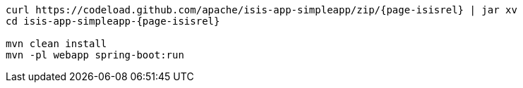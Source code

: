 
:Notice: Licensed to the Apache Software Foundation (ASF) under one or more contributor license agreements. See the NOTICE file distributed with this work for additional information regarding copyright ownership. The ASF licenses this file to you under the Apache License, Version 2.0 (the "License"); you may not use this file except in compliance with the License. You may obtain a copy of the License at. http://www.apache.org/licenses/LICENSE-2.0 . Unless required by applicable law or agreed to in writing, software distributed under the License is distributed on an "AS IS" BASIS, WITHOUT WARRANTIES OR  CONDITIONS OF ANY KIND, either express or implied. See the License for the specific language governing permissions and limitations under the License.
:page-partial:

[source,bash,subs="attributes+"]
----
curl https://codeload.github.com/apache/isis-app-simpleapp/zip/{page-isisrel} | jar xv
cd isis-app-simpleapp-{page-isisrel}

mvn clean install
mvn -pl webapp spring-boot:run
----

